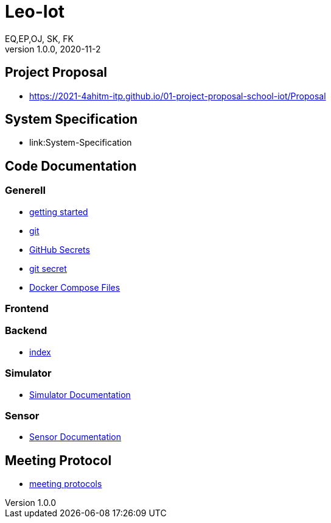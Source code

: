 = Leo-Iot
EQ,EP,OJ, SK, FK
1.0.0, 2020-11-2:
ifndef::imagesdir[:imagesdir: images]

== Project Proposal
*   https://2021-4ahitm-itp.github.io/01-project-proposal-school-iot/Proposal

== System Specification
*   link:System-Specification

== Code Documentation

=== Generell

* link:getting-started[getting started]
* link:git[git]
* link:github-secrets[GitHub Secrets]
* link:git-secret[git secret]
* link:docker-compose[Docker Compose Files]

=== Frontend

=== Backend

* link:backend-documentation[index]

=== Simulator

* link:System-Specification-Valuesimulator[Simulator Documentation]

=== Sensor

* link:Sensor-Documentation[Sensor Documentation]



== Meeting Protocol
* link:meeting-protocol[meeting protocols]
